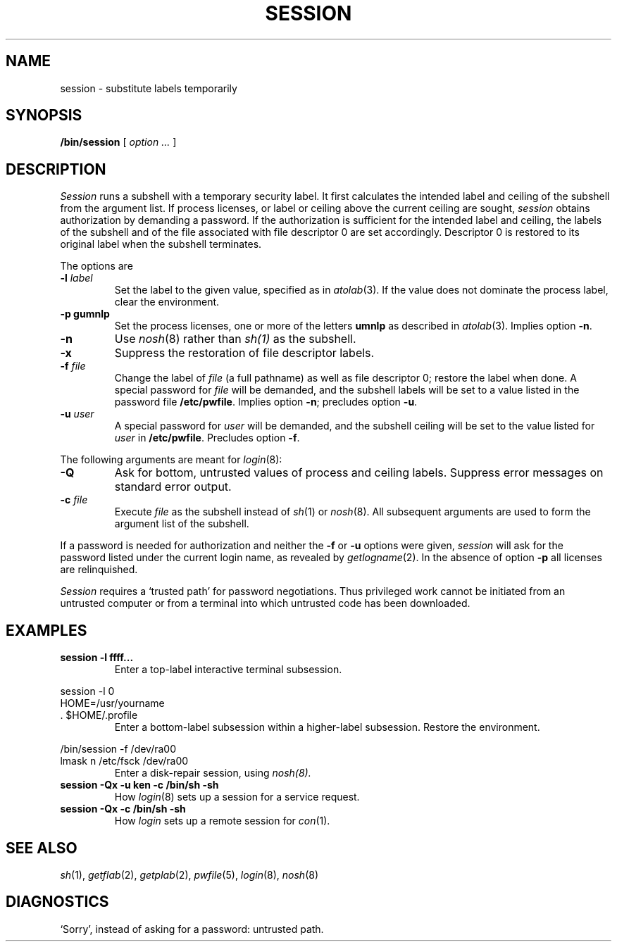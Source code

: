 .TH SESSION 1
.CT 1 sa_nonmortals secur
.SH NAME
session \- substitute labels temporarily
.SH SYNOPSIS
.B /bin/session
[ 
.I option ...
]
.SH DESCRIPTION
.I Session
runs a subshell with a temporary security label.
It
first calculates the intended label and ceiling of the subshell
from the argument list.
If process licenses, or label or ceiling above the current ceiling
are sought,
.I session
obtains authorization by demanding a password.
If the authorization is sufficient for the intended label
and ceiling,
the labels of the subshell and of the file associated with
file descriptor 0 are set accordingly.
Descriptor 0 is restored to its original label when the
subshell terminates.
.LP
The options are
.TP
.BI -l " label
Set the label to the given value, specified as in
.IR atolab (3).
If the value does not dominate the process label,
clear the environment.
.TP
.B -p gumnlp
Set the process licenses, one or more of the letters
.B umnlp 
as described in
.IR atolab (3).
Implies option
.BR -n .
.TP
.B -n 
Use
.IR nosh (8)
rather than
.IR sh(1)
as the subshell.
.TP
.B -x
Suppress the restoration of file descriptor labels.
.TP
.BI -f " file
Change the label of
.I file
(a full pathname) as well as file descriptor 0;
restore the label when done.
A special password for
.I file
will be demanded,
and the subshell labels will be set to a value listed
in the password file
.BR /etc/pwfile .
Implies option
.BR -n ;
precludes option
.BR -u .
.TP
.BI -u " user
A special password for
.I user
will be demanded,
and the subshell ceiling will be set to the value listed
for
.I user
in
.BR /etc/pwfile .
Precludes option
.BR -f .
.LP
The following arguments are meant for
.IR login (8):
.TP
.B -Q
Ask for bottom, untrusted values of process and ceiling labels.
Suppress error messages on standard error output.
.TP
.BI -c " file
Execute
.I file
as the subshell instead of
.IR sh (1)
or
.IR nosh (8).
All subsequent arguments are used to form the argument list of the subshell.
.LP
If a password is needed for authorization and neither the
.B -f
or
.B -u
options were given,
.I session
will ask for the password listed under the current login name,
as revealed by
.IR getlogname (2).
In the absence of option
.B -p 
all licenses are relinquished.
.PP
.I Session
requires a `trusted path' for password negotiations.
Thus privileged work cannot be initiated from an
untrusted computer or from a terminal into which
untrusted code has been downloaded.
.SH EXAMPLES
.TP
.B session -l ffff...
Enter a top-label interactive terminal subsession.
.LP
.EX
session -l 0
HOME=/usr/yourname
\&. $HOME/.profile
.EE
.ns
.IP
Enter a bottom-label subsession within a higher-label subsession.
Restore the environment.
.LP
.ne3
.EX
/bin/session -f /dev/ra00
lmask n /etc/fsck /dev/ra00
.EE
.ns
.IP
Enter a disk-repair session, using
.IR nosh(8).
.TP
.B "session -Qx -u ken -c /bin/sh -sh"
How 
.IR login (8)
sets up a session for a
.L tlogin
service request.
.TP
.B session -Qx -c /bin/sh -sh
How
.I login
sets up a remote session for
.IR con (1).
.SH SEE ALSO
.IR sh (1),
.IR getflab (2),
.IR getplab (2),
.IR pwfile (5),
.IR login (8),
.IR nosh (8)
.SH DIAGNOSTICS
`Sorry', instead of asking for a password: untrusted path.
